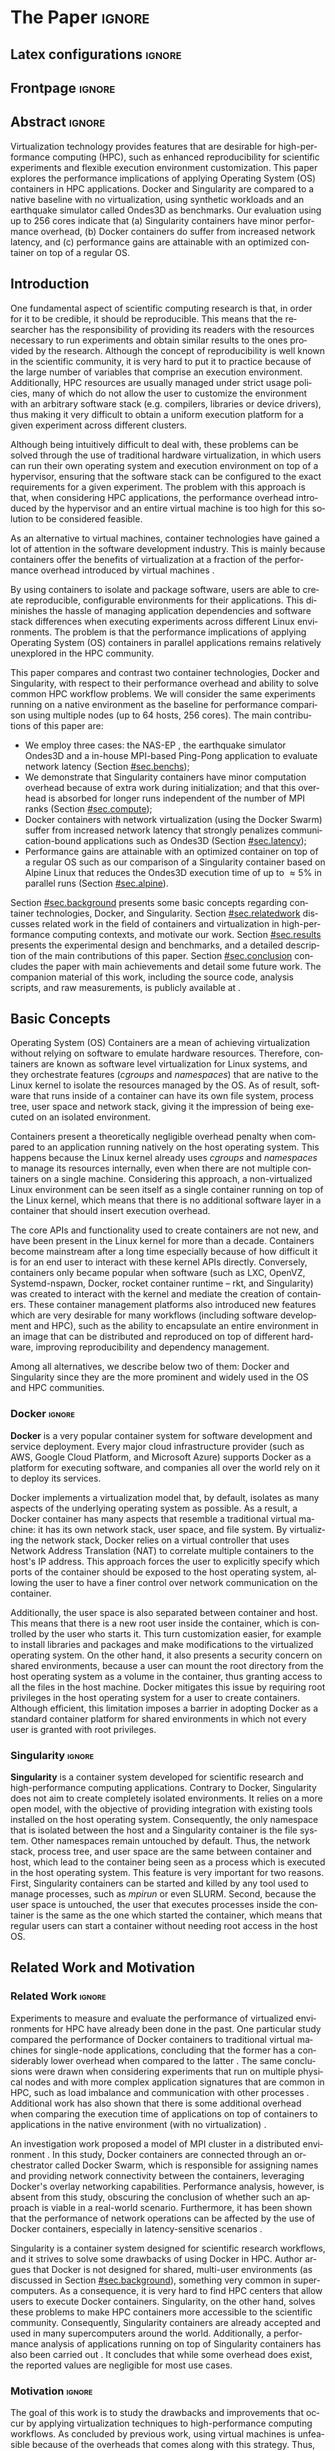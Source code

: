 # -*- coding: utf-8 -*-
# -*- mode: org -*-

#+TITLE:
#+AUTHOR: Lucas Mello Schnorr

#+STARTUP: overview indent
#+LANGUAGE: en-us
#+OPTIONS: H:3 creator:nil timestamp:nil skip:nil toc:nil num:t ^:nil ~:~
#+OPTIONS: author:nil title:nil date:nil
#+TAGS: noexport(n) deprecated(d) ignore(i)
#+EXPORT_SELECT_TAGS: export
#+EXPORT_EXCLUDE_TAGS: noexport
#+PROPERTY: header-args :eval never-export

#+LATEX_CLASS: article
#+LATEX_CLASS_OPTIONS: [12pt]
#+LATEX_HEADER: \usepackage{sbc-template}
#+LATEX_HEADER: \usepackage[utf8]{inputenc}
#+LATEX_HEADER: \usepackage[T1]{fontenc}
#+LATEX_HEADER: \usepackage{graphicx}
#+LATEX_HEADER: \usepackage{hyperref}
#+LATEX_HEADER: \usepackage[export]{adjustbox}
#+LATEX_HEADER: \usepackage[labelformat=parens]{subfig}

# You need at least Org 9 and Emacs 24 to make this work.
# If you do, just type make (thanks Luka Stanisic for this).

* WSCAD 2018 Submission Rules                                      :noexport:

WSCAD Simpósio em Sistemas Computacionais de Alto Desempenho

O Simpósio em Sistemas Computacionais de Alto Desempenho (WSCAD) é um
evento anual que apresenta as principais aplicações, desenvolvimentos
e tendências nas áreas de arquitetura de computadores, processamento
de alto desempenho e sistemas distribuídos. Na sua décima nona edição
o WSCAD será realizado na cidade de São Paulo.

Em paralelo ao WSCAD ocorre, o Concurso de Teses e Dissertações em
Arquitetura de Computadores e Computação de Alto Desempenho
(WSCAD-CTD), o Workshop de Iniciação Científica em Arquitetura de
Computadores e Computação de Alto Desempenho (WSCAD-WIC), o Workshop
sobre Educação em Arquitetura de Computadores (WEAC), o Workshop em
Computação Heterogênea (WCH) e a Maratona Internacional de Programação
Paralela, entre outros eventos a serem anunciados.

Os(as) autores(as) interessados(as) em apresentar seus trabalhos na
trilha principal do WSCAD deverão submeter seus artigos em português
ou inglês em formato PDF através da plataforma JEMS.

Os artigos serão avaliados pelos membros do comitê de programa e por
revisores externos ao comitê. Os anais serão publicados na BDBComp da
SBC e os melhores trabalhos serão convidados a submeter para uma
edição especial de um periódico internacional.

A submissão de artigos para a trilha principal do WSCAD em breve
estará aberta. Os artigos submetidos poderão ser escritos em lingua
portuguesa ou inglesa e deverão ter um limite de 12 páginas (incluindo
figuras, tabelas e referências) seguindo o formato da SBC para
submissão de artigos.  Datas importantes:

    Submissão de trabalhos: 13/07/2018
    Notificação de aceitação: 20/08/2018
    Envio da versão final: 30/08/2018

* IEEETran configuration for org export + ignore tag (Start Here)  :noexport:

#+begin_src emacs-lisp :results output :session :exports both
(add-to-list 'load-path ".")
(require 'ox-extra)
(ox-extras-activate '(ignore-headlines))
#+end_src

#+RESULTS:

* *The Paper*                                                          :ignore:
** Latex configurations                                             :ignore:

#+BEGIN_EXPORT latex
%\usepackage[brazil]{babel}   
\def\COMPANION{{\scriptsize\url{https://github.com/guilhermealles/hpc-containers/}}}
#+END_EXPORT

** Frontpage                                                        :ignore:

#+BEGIN_EXPORT latex
\title{Assessing the Computation and Communication \\ Overhead of Linux Containers for HPC Applications}

\author{
   Guilherme Rezende Alles,
   Alexandre Carissimi,
   Lucas Mello Schnorr}

\address{Instituto de Informática -- Universidade Federal do Rio Grande do Sul (UFRGS)\\
  Caixa Postal 15.064 -- 91.501-970 -- Porto Alegre -- RS -- Brazil
  \email{\{gralles,asc,schnorr\}@inf.ufrgs.br}
  }
#+END_EXPORT

#+LaTeX: \maketitle

** Abstract                                                         :ignore:

#+LATEX: \begin{abstract}
Virtualization technology provides features that are desirable for
high-performance computing (HPC), such as enhanced reproducibility for
scientific experiments and flexible execution environment
customization. This paper explores the performance implications of
applying Operating System (OS) containers in HPC applications. Docker and
Singularity are compared to a native baseline with no virtualization,
using synthetic workloads and an earthquake simulator called Ondes3D
as benchmarks. Our evaluation using up to 256 cores indicate that (a)
Singularity containers have minor performance overhead, (b) Docker
containers do suffer from increased network latency, and (c)
performance gains are attainable with an optimized container on top of
a regular OS.
#+LATEX: \end{abstract}

#+BEGIN_COMMENT LUCAS
I think it would be nice to give some context information in the
beginning of the abstract. First phrase is also disconnected with
the "assessing the computation and comm. overhead ...". Additionally,
you can include some details about the methodology and the main
results. It is okay to reveal this from the start.
#+END_COMMENT

** Introduction

#+BEGIN_COMMENT ALLES
- [ ] Okay, agreed. I will look into that (add more citations).
#+END_COMMENT

One fundamental aspect of scientific computing research is that, in
order for it to be credible, it should be reproducible. This means
that the researcher has the responsibility of providing its readers
with the resources necessary to run experiments and obtain similar
results to the ones provided by the research. Although the concept of
reproducibility is well known in the scientific community, it is very
hard to put it to practice because of the large number of variables
that comprise an execution environment. Additionally, HPC resources
are usually managed under strict usage policies, many of which do not
allow the user to customize the environment with an arbitrary software
stack (e.g. compilers, libraries or device drivers), thus making it
very difficult to obtain a uniform execution platform for a given 
experiment across different clusters.

Although being intuitively difficult to deal with, these problems can
be solved through the use of traditional hardware virtualization, in 
which users can run their own operating system and execution 
environment on top of a hypervisor, ensuring that the software stack 
can be configured to the exact requirements for a given experiment. 
The problem with this approach is that, when considering HPC 
applications, the performance overhead introduced by the hypervisor 
and an entire virtual machine is too high for this solution to be 
considered feasible.
#+latex: %
As an alternative to virtual machines, container technologies have 
gained a lot of attention in the software development industry. This 
is mainly because containers offer the benefits of virtualization 
at a fraction of the performance overhead introduced by virtual 
machines \cite{7562612}.
#+latex: %
By using containers to isolate and package software, users are able to
create reproducible, configurable environments for their
applications. This diminishes the hassle of managing application
dependencies and software stack differences when executing experiments
across different Linux environments. The problem is that the
performance implications of applying Operating System (OS) containers
in parallel applications remains relatively unexplored in the HPC
community. 

This paper compares and contrast two container technologies, Docker
and Singularity, with respect to their performance overhead and
ability to solve common HPC workflow problems.  We will consider the
same experiments running on a native environment as the baseline for
performance comparison using multiple nodes (up to 64 hosts, 256
cores). The main contributions of this paper are:

- We employ three cases: the NAS-EP \cite{bailey1991parallel}, the
  earthquake simulator Ondes3D \cite{dupros:10} and a in-house
  MPI-based Ping-Pong application to evaluate network latency (Section
  [[#sec.benchs]]);
- We demonstrate that Singularity containers have minor computation
  overhead because of extra work during initialization; and that this
  overhead is absorbed for longer runs independent of the number of
  MPI ranks (Section [[#sec.compute]]);
- Docker containers with network virtualization (using the Docker
  Swarm) suffer from increased network latency that
  strongly penalizes communication-bound applications such as Ondes3D
  (Section [[#sec.latency]]);
- Performance gains are attainable with an optimized container on top
  of a regular OS such as our comparison of a Singularity container
  based on Alpine Linux that reduces the Ondes3D execution time of up
  to \approx5% in parallel runs (Section [[#sec.alpine]]).

#+BEGIN_COMMENT Lucas
This introduction lacks to clearly define the problem. Why such
comparison is necessary? Why it is important to evaluate performance?
Is there a performance problem? Do you want to make sure others can
re-use containers without suffering from performance penalties?

At some point (perhaps rephrasing the last paragraph -- see above),
you should start a phrase with "This paper ..." to explicitly tell the
reader what this paper is about. We can also itemize the three
contributions and a similar way done in the abstract, but with further
details.

Most of the introduction introduces historical and basic concepts
about virtualization techniques, and IMHO fail to bring the reader
quickly to the problem addressed in the paper and its
contribution. More emphasis is given to such basic concepts to what
this paper is about (context, problem, solution, contributions). Some
text here could be reused in the Section [[#sec.background]].

Write this at the very end of the introduction (end of paper structure
paragraph): "The companion material of this work, including the source
code, analysis scripts, and raw measurements, is publicly available
at \COMPANION."
#+END_COMMENT

Section [[#sec.background]] presents some basic concepts regarding
container technologies, Docker, and Singularity. Section
[[#sec.relatedwork]] discusses related work in the field of containers and
virtualization in high-performance computing contexts, and motivate
our work.  Section [[#sec.results]] presents the experimental design and
benchmarks, and a detailed description of the main contributions of
this paper. Section [[#sec.conclusion]] concludes the paper with main
achievements and detail some future work. The companion material of
this work, including the source code, analysis scripts, and raw
measurements, is publicly available at \COMPANION.

** Basic Concepts
:PROPERTIES:
:CUSTOM_ID: sec.background
:END:

#+BEGIN_COMMENT LUCAS
- [ ] Cite the appropriate paper at the phrase "Containers present a
      theoretically negligible overhead penalty when compared to an
      application running natively on the host operating system"
#+END_COMMENT

Operating System (OS) Containers \cite{soltesz2007container} are a
mean of achieving virtualization without relying on software to
emulate hardware resources. Therefore, containers are known as
software level virtualization for Linux systems, and they orchestrate
features (/cgroups/ and /namespaces/) that are native to the Linux kernel
to isolate the resources managed by the OS. As of result, software
that runs inside of a container can have its own file system, process
tree, user space and network stack, giving it the impression of being
executed on an isolated environment.
#+latex: %
Containers present a theoretically negligible overhead penalty when
compared to an application running natively on the host operating
system. This happens because the Linux kernel already uses /cgroups/ and
/namespaces/ to manage its resources internally, even when there are not
multiple containers on a single machine. Considering this approach, a
non-virtualized Linux environment can be seen itself as a single
container running on top of the Linux kernel, which means that there
is no additional software layer in a container that should insert
execution overhead.
#+latex: %
The core APIs and functionality used to create containers are not new,
and have been present in the Linux kernel for more than a
decade. Containers become mainstream after a long time especially
because of how difficult it is for an end user to interact with these
kernel APIs directly. Conversely, containers only became popular when
software (such as LXC, OpenVZ, Systemd-nspawn, Docker, rocket
container runtime -- rkt, and Singularity) was created to interact
with the kernel and mediate the creation of containers. These
container management platforms also introduced new features which are
very desirable for many workflows (including software development and
HPC), such as the ability to encapsulate an entire environment in an
image that can be distributed and reproduced on top of different
hardware, improving reproducibility and dependency management.
#+latex: %
Among all alternatives, we describe below two of them:
Docker and Singularity since they are the more prominent and widely
used in the OS and HPC communities.

*** Docker                                                         :ignore:

*Docker* \cite{merkel2014docker} is a very popular container system for
software development and service deployment. Every major cloud
infrastructure provider (such as AWS, Google Cloud Platform, and
Microsoft Azure) supports Docker as a platform for executing software,
and companies all over the world rely on it to deploy its services.
#+latex: %
Docker implements a virtualization model that, by default, isolates as
many aspects of the underlying operating system as possible. As a
result, a Docker container has many aspects that resemble a
traditional virtual machine: it has its own network stack, user space,
and file system.  By virtualizing the network stack, Docker relies on
a virtual controller that uses Network Address Translation (NAT) to
correlate multiple containers to the host's IP address. This approach
forces the user to explicitly specify which ports of the container
should be exposed to the host operating system, allowing the user to
have a finer control over network communication on the container.

Additionally, the user space is also separated between container and
host. This means that there is a new root user inside the container,
which is controlled by the user who starts it. This turn customization
easier, for example to install libraries and packages and make
modifications to the virtualized operating system. On the other hand,
it also presents a security concern on shared environments, because a
user can mount the root directory from the host operating system as a
volume in the container, thus granting access to all the files in the
host machine. Docker mitigates this issue by requiring root privileges
in the host operating system for a user to create containers. Although
efficient, this limitation imposes a barrier in adopting Docker as a
standard container platform for shared environments in which not every
user is granted with root privileges.

*** Singularity                                                    :ignore:

# This implies that the container can still be a completely
# different Linux distribution from the host. 

*Singularity* \cite{10.1371/journal.pone.0177459} is a container system
developed for scientific research and high-performance computing
applications. Contrary to Docker, Singularity does not aim to create
completely isolated environments. It relies on a more open model, with
the objective of providing integration with existing tools installed
on the host operating system.  Consequently, the only namespace that
is isolated between the host and a Singularity container is the file
system. Other namespaces remain untouched by default. Thus, the
network stack, process tree, and user space are the same between
container and host, which lead to the container being seen as a
process which is executed in the host operating system. This feature
is very important for two reasons. First, Singularity containers can
be started and killed by any tool used to manage processes, such as
/mpirun/ or even SLURM. Second, because the user space is untouched, the
user that executes processes inside the container is the same as the
one which started the container, which means that regular users can
start a container without needing root access in the host OS.

** Related Work and Motivation
:PROPERTIES:
:CUSTOM_ID: sec.relatedwork
:END:

*** Related Work                                                   :ignore:

#+BEGIN_COMMENT LUCAS
Instead of jumping in directly to the citations; give some general
context information about related work. Explicitely tell the reader
that you will list other works that /evaluate performance/ in container
environments in the HPC context. A very brief historical perspective
is also welcome, sometimes.
#+END_COMMENT

Experiments to measure and evaluate the performance of virtualized
environments for HPC have already been done in the past. One
particular study compared the performance of Docker containers to
traditional virtual machines for single-node applications, concluding
that the former has a considerably lower overhead when compared to the
latter \cite{7562612}. The same conclusions were drawn when
considering experiments that run on multiple physical nodes
\cite{10.1007/978-3-319-20119-1_36} and with more complex application
signatures that are common in HPC, such as load imbalance and
communication with other processes \cite{7185212}. Additional work has
also shown that there is some additional overhead when comparing the
execution time of applications on top of containers to applications in
the native environment (with no virtualization)
\cite{10.1007/978-3-319-27308-2_65}.

An investigation work proposed a model of MPI cluster in a distributed
environment \cite{7868429}. In this study, Docker containers are
connected through an orchestrator called Docker Swarm, which is
responsible for assigning names and providing network connectivity
between the containers, leveraging Docker's overlay networking
capabilities.  Performance analysis, however, is absent from this
study, obscuring the conclusion of whether such an approach is viable
in a real-world scenario.  Furthermore, it has been shown that the
performance of network operations can be affected by the use of Docker
containers, especially in latency-sensitive scenarios \cite{7095802}.

#+BEGIN_COMMENT LUCAS
The first part of this paragraph (around
\cite{10.1371/journal.pone.0177459}) looks like basic concepts and
historical perspective to be included in Section [[#sec.background]]. Only
at the end you talk about another work that carried out a performance
analysis of Singularity; but no details are given about platform,
workload.
#+END_COMMENT

Singularity \cite{10.1371/journal.pone.0177459} is a container system
designed for scientific research workflows, and it strives to solve
some drawbacks of using Docker in HPC. Author argues that Docker is
not designed for shared, multi-user environments (as discussed in
Section [[#sec.background]]), something very common in supercomputers.  As
a consequence, it is very hard to find HPC centers that allow users to
execute Docker containers. Singularity, on the other hand, solves
these problems to make HPC containers more accessible to the
scientific community. Consequently, Singularity containers are already
accepted and used in many supercomputers around the
world. Additionally, a performance analysis of applications running on
top of Singularity containers has also been carried out
\cite{Le:2017:PAA:3093338.3106737}. It concludes that while some
overhead does exist, the reported values are negligible for most use
cases.

*** Motivation                                                     :ignore:

# Wrap up the state of the art mentioned in previous work, mention what is missing, present objectives and motivation.

#+BEGIN_COMMENT LUCAS
Perhaps a table like this could be useful. Other criteria could be added.

| Related Work                       | Container         | Nodes     | Workload | Conclusions                 |
|------------------------------------+-------------------+-----------+----------+-----------------------------|
| \cite{7562612}                     | Docker            | Single    | ?        | Docker more viable than VM  |
| \cite{7868429}                     | Docker with swarm | How many? | ?        | Perf. Analysis inconclusive |
| \cite{Le:2017:PAA:3093338.3106737} | Singularity       | ?         | ?        | ?                           |
| ?                                  |                   |           |          |                             |
| ?                                  |                   |           |          |                             |

Notice the two empty rows to tell you that more is necessary.
#+END_COMMENT

#+Latex: \noindent{\bf Motivation:}
The goal of this work is to study the drawbacks and improvements that
occur by applying virtualization techniques to high-performance
computing workflows. As concluded by previous work, using virtual
machines is unfeasible because of the overheads that comes along with
this strategy. Thus, our goal is to measure the performance impact of
applying container-based virtualization to these HPC workloads. We
present an analysis covering both synthetic benchmarks and a real
application comparing the performance implications of Docker and
Singularity, two major container systems, and using a traditional
approach (with no virtualization) as baseline. Furthermore, we intend
to demonstrate that virtualization techniques can be used in HPC
without the massive overhead of traditional virtual machines. Next
section details our results toward these goals.

# By using containers, cluster administrators can provide flexibility,
# portability and enhanced reproducibility to its users without
# sacrificing performance.

** Results and Evaluation of the Performance Overhead
:PROPERTIES:
:CUSTOM_ID: sec.results
:END:

*** Introduction                                                   :ignore:
Results are based on measurements obtained from experiments with
multiple compute nodes of the Grid5000 platform \cite{grid5000}, in a
controlled setup. In what follows, we present (a) the
software/hardware stack adopted across all experiments with
three cases (Native, Docker, Singularity) and three benchmarks
(NAS-EP, Ondes3D, Ping-Pong); (b) the computation overhead analysis
with a comparison between docker, singularity, and native; (c) a
verification of the increased communication latency leading to bad
application performance; and (d) a comprehensive analysis to verify
how performance gains can be used solely in applying an optimized
container on top of an optimized OS.

*** Software/Hardware Environment, Benchmarks, and Workload Details
:PROPERTIES:
:CUSTOM_ID: sec.benchs
:END:

The Grid5000 is a platform used for scientific experiments in parallel
computing, HPC, and computer science. It provides its users with many
clusters that can be reserved for exclusive use for a limited time. We
executed the experiments in the Grid5000's =graphene= cluster (at
Nancy - France), which contains 131 nodes, each one equipped with 16GB
of DDR3 memory and a quad-core Intel Xeon X3340 (Lynnfield, 2.53GHz),
and interconnected by a 1 Gigabit Ethernet and a 20 Gbps Infiniband
network. We used up to 64 compute nodes for our tests using
exclusively the 1 Gigabit Ethernet because of limitations in the
container configuration. In all experiments, each node received a
maximum of 4 MPI processes due to the 4-core availability of processor
cores. All compute nodes are initially deployed (using =kadeploy3=
\cite{jeanvoine2013kadeploy3}) with the default Debian9 OS image,
before laying the Docker or Singularity environment on top of it.

# Three execution environments are configured: Native, Docker, and
# Singularity.  
To ensure consistency between the container environments
against the Native case, the same Debian9 Linux distribution was used for
such environments in both Docker and Singularity containers.  We have
used a previously proposed \cite{7868429} multi-node container
infrastructure for Docker where physical nodes are connected using the
Docker Swarm utility. This tool is responsible for spawning containers
on all the nodes and connecting them via an overlay network, so that
every container (which will execute an MPI process) can be addressed
by the MPI middleware. The multi-node container infrastructure for
Singularity is similar to the one with native processes. Because
Singularity containers share the network stack with its host, there is
no need for a virtual network between the containers. Therefore,
processes in Singularity containers communicate through the physical network.

Three parallel applications are used to evaluate the performance in
the OS options (Native, Docker and Singularity): NAS-EP, Ondes3D, and
Ping-Pong, detailed as follows.
#+latex: %
The NAS Embarrassingly Parallel -- *NAS-EP* -- is part of the NAS
Parallel Benchmarks (NPB) \cite{bailey1991parallel}. NAS-EP generates
independent Gaussian random numbers using the polar method, being
considered a CPU-bound case with parallel speedup close to ideal since
communication takes place in the beginning and end of the
execution. EP is executed with the class B workload using one to four
hosts (4 to 16 cores) in preliminary tests. *Ondes3D* \cite{dupros:10}
is developed at the BRGM (French Geological Survey) as an
implementation of the finite-differences method (FDM) to simulate the
propagation of seismic waves in three-dimensional media. As previously
observed \cite{tesser2017using}, its signature contains
characteristics such as load imbalance and frequent asynchronous
small-message communications among MPI ranks. Two workloads have been
used to run Ondes3D: the default test case without a geological model
(synthetic earthquake) and a real Mw 6.3 earthquake that arose in
Liguria (north-western Italy) in 1887 \cite{aochi2011ligurian} with
300 timesteps, which has been used as workload for our tests. So, this
real-world application is also evaluated to verify if it is impacted
by OS containers. Finally, an in-house *Ping-Pong* benchmark developed
with MPI (see the companion material for the source code) was used to
assess the bandwidth and latency performance when introducing the
container's virtual environment. This evaluation is conducted between
two nodes that exchange MPI messages, with message sizes varying from
1Byte to 1MByte.

We generate two randomized full factorial designs \cite{jain1991art}
to drive experiments and collect measurements for NAS-EP and
Ondes3D. The first design targets a smaller scale test using up to
four nodes, with 1, 4, 8, and 16 processes; the second design uses 64
nodes, with 64, 128, 192, and 256 processes. The first batch uses
NAS-EP executed with the Class B workload (identified by
NAS-EP/ClassB) and Ondes3D with the default test case
(Ondes3D/Default). The second batch of experiments considers the
Ondes3D application using the Ligurian workload
(Ondes3D/Ligurian). The Ping-Pong application has been used in a
separated batch since it uses only two compute nodes of the graphene
cluster. Messages size corresponding to powers of two from 1B to
1MBytes (21 data points) has been sequentially measured.  All reported
makespan and ping-pong measurements are averages from 10 to 30
replications of each experiment parameter configuration; error bars
are calculated considering a confidence level of 99.7% assuming a
Gaussian distribution.
# Some histograms are slightly skewed 

#+BEGIN_COMMENT LUCAS
Perhaps add a table to give a summary of all this
#+END_COMMENT

*** Computation Overhead Analysis
:PROPERTIES:
:CUSTOM_ID: sec.compute
:END:

We present the results of the computation overhead for the small case
scenarios (up to 16 cores) of NAS-EP/ClassB and Ondes3D/Default, then
the larger scenario with the Ondes3D/Ligurian case, using 64 nodes and
256 cores.

**** Small case (4 nodes, 16 cores) with NAS-EP/ClassB and Ondes3D/Default
:PROPERTIES:
:UNNUMBERED: true
:END:

Figure \ref{fig1:left} shows the makespans of the NAS-EP/ClassB (the
top facets in the first row) and the Ondes3D/Default (bottom), with
respect to the number of MPI ranks for the Native (left facets) and
the Containers (right) -- Singularity and Docker. Figure
\ref{fig1:right} depicts the execution time overhead with respect to
the number of MPI ranks, calculated for each container environment
against the native runs, also for both applications.

For the *NAS-EP/ClassB* case, Figure \ref{fig1} (top facets) shows that
the virtualized approaches perform very close to each other and to the
native baseline. For 16 MPI ranks, the Docker overhead is of 8% while
the Singularity imposes a slightly higher overhead of 9%.  Although
limited, both indicate an alarming increasing trend. This difference
in execution time can be related to the time needed to spin up the
containers and should increase as the number of containers (and MPI
ranks) increases. However, since these runs were short -- less than 7s
for 16 processes in NAS-EP/ClassB (see Figure \ref{fig1:left}) -- such
overhead may be absorbed with longer CPU-bound runs that make a
limited use of the communications.
#+latex: %
For the *Ondes3D/Default* case (bottom facets of Figures
\ref{fig1:left} and \ref{fig1:right}), we observe that the performance
on the three environments is similar for 1 and 4 MPI ranks. However,
the Docker performance degrades when going up to 8 and 16 ranks with
execution time overhead of \approx33% for 8 MPI ranks and \approx53% for 16.  This
behavior surfaces exactly when more physical nodes are added to the
experiment, which indicates that the network communication might be
impacting the performance of Docker containers. This hypothesis is
further supported by the virtual network (Docker Swarm) that is
required to provide connectivity between Docker containers. Such a
virtual network does not exist in the other two environments. Although
the Singularity container poses some overhead (\approx6% for 16 ranks), we
believe it has the same reason for the NAS-EP/ClassB case, so
unrelated to the network.

#+BEGIN_EXPORT latex
\begin{figure}[!htb]
\centering
\subfloat[Execution Time
\label{fig1:left}]{\begin{minipage}{.47\linewidth}
\includegraphics[width=.90\linewidth,valign=t]{./img/computation.pdf} \hfill
\end{minipage}}\hfill%
%
\subfloat[Overhead against Native
\label{fig1:right}]{\begin{minipage}{.47\linewidth}
\includegraphics[width=.90\linewidth,valign=t]{./img/computation-overhead-small.pdf} \\
\end{minipage}}\hfill%
\caption{(a) Execution time as a function of the number of MPI ranks
         for the three environments (Native, Docker, and Singularity)
         and the applications (NAS-EP/ClassB, and Ondes3D/Default),
         and (b), the execution overhead of the container environments
         against the native environment with respect to the number of
         MPI ranks.
}
\label{fig1}
\end{figure}
#+END_EXPORT

**** Large case (64 nodes, 256 cores) with Ondes3D/Ligurian
:PROPERTIES:
:UNNUMBERED: true
:END:

#+BEGIN_COMMENT LUCAS
- Guilherme, could you please add a plausible reason in the TODO note below.
#+END_COMMENT

Figure \ref{fig2} shows a large-scale simulation of the Ligurian
earthquake on Ondes3D. This experiment was conducted to put
Singularity in a highly-distributed computing scenario, and its main
objective is to assess the aggregated overhead of spawning a large
number of containers across multiple nodes. Unfortunately, the
container infrastructure for Docker using its overlay network and
Docker Swarm as an orchestrator failed to spawn containers in such a
high number of nodes, and thus Docker was excluded from this test
case. As the plot indicates (see Figure \ref{fig2:left}), there is no
observable difference in execution time between the two approaches
(Singularity and Native), which indicates that the additional cost of
executing applications in a Singularity environment is negligible even
when spawning a high number of containers. The Figure \ref{fig2:right}
shows the computed overhead as a function of the number of MPI ranks,
revealing a minor overhead of less than \approx1% in all cases. We
believe the overhead is minor because of the longer run (more than
100s), so any initialization time imposed by the container is more
easily absorbed by the run. Surprisingly, the overhead is smaller with
256 ranks, breaking the upward trend from 64 to 192. This is probably
due to the diminishing returns on speedup as the number of cores
increase, which can mask the container initialization time with other
overheads that are the constant in both environments, such as network
communication.

#+BEGIN_EXPORT latex
\begin{figure}[!htb]
\centering
\subfloat[Execution Time
\label{fig2:left}]{\begin{minipage}{.47\linewidth}
\includegraphics[width=.90\linewidth,valign=t]{./img/computation-ligurian.pdf} \hfill
\end{minipage}}\hfill%
%
\subfloat[Overhead against Native
\label{fig2:right}]{\begin{minipage}{.47\linewidth}
\includegraphics[width=.90\linewidth,valign=t]{./img/computation-overhead-large.pdf} \\
\end{minipage}}\hfill%
\caption{(a) Execution time as a function of the number of MPI ranks
         for the three environments (Native and Singularity) with the Ondes3D/Ligurian application,
         and (b), the Singularity overhead with respect to the number of
         MPI ranks.
}
\label{fig2}
\end{figure}
#+END_EXPORT

*** Verification of Increased Communication Latency
:PROPERTIES:
:CUSTOM_ID: sec.latency
:END:

The results obtained with Ondes3D/Default using the Docker environment
(see previous Subsection) led us to design an experiment to
demonstrate that the bad performance is caused by network issues.
Figure \ref{fig3} presents the Ping Pong benchmark which was used to
measure the communication latency from the application point of view.
Figure \ref{fig3:left} depicts the average latency (on the logarithmic
scale Y axis) between two nodes for the three environments
(differentiated by color) as a function of the message size (on X,
also log scale). From these results, we can see that the Docker
network latency is much higher when compared to both the native and
singularity environments, therefore with poorer performance. This
evidence confirms that, as observed in the Ondes3D/Default experiment,
the virtual network (Docker Swarm) used by Docker introduces
significant overhead to communication. Singularity containers, on the
other hand, use the same network stack as the host operating system,
resulting in non-observable performance differences since most of the
average latency is within the confidence interval of native
measurements. The Figure \ref{fig3:right} shows the latency overhead
of each container environment against the native physical
interconnection. We can see that the overhead imposed by Singularity
in the communication latency remains stable no matter the message
size, which is something desirable.  In some cases the Singularity
overhead is negative, meaning that average latency measured within
Singularity is smaller than the average with the native OS. This is
just an artifact since we show (see Figure \ref{fig3:left}), that
confidence intervals of Singularity and Native overlap, indicating no
statistical difference. The case for Docker is much worse because (a)
the overhead is \approx75% against native, and (b) it dramatically increases
after the message size 32KBytes. This indicates the low scalability of
the approach, especially for those applications with larger message
sizes, but also impacting applications that mostly used smaller
messages. For instance, in the case of Ondes3D previously studied,
ranks exchange multiple small messages according to the domain
decomposition. Even if most messages are exchanged asynchronously, the
latency impact on the application is easily observed (see Figure
\ref{fig1:right}).

#+BEGIN_EXPORT latex
\begin{figure}[!htb]
\centering
\subfloat[Average Latency (ms)
\label{fig3:left}]{\begin{minipage}{.49\linewidth}
\includegraphics[width=.97\linewidth,valign=t]{./img/pingpong-latency.pdf} \hfill
\end{minipage}}\hfill%
%
\subfloat[Latency Overhead
\label{fig3:right}]{\begin{minipage}{.49\linewidth}
\includegraphics[width=.97\linewidth,valign=t]{./img/pingpong-overhead.pdf} \\
\end{minipage}}\hfill%
\caption{(a) Average network latency (on Y log scale) measured with the Ping Pong benchmark
         for the three environments (color) as a function of message size (on X log scale),
         and (b), the same but showing the derived latency overhead against native (on Y).
}
\label{fig3}
\end{figure}
#+END_EXPORT

*** Performance Gains with an Optimized Container based on Alpine Linux
:PROPERTIES:
:CUSTOM_ID: sec.alpine
:END:

To illustrate the advantages in flexibility for environment
configuration, we also conducted an experiment running an Alpine Linux
image on the container environments (Singularity and Docker). The
Alpine Linux is a lightweight Linux distribution that strives for
efficiency and isolation. It is based on Busybox
\cite{Wells:2000:BSA:364412.364422} and provides an alternate set of
standard libraries that can yield better performance for some
applications. Installing a completely different Linux distribution on
multiple hosts of a cluster for a single experiment is generally a
very hard task, sometimes even considered unfeasible (especially in a
shared cluster environment). However, this task can be easily done
when using containers. Figure \ref{fig4} shows how Docker and
Singularity (running the Alpine Linux distribution) compare to the
native operating system (running Debian) both in terms of average
execution time (Figure \ref{fig4:left}) and performance difference
against the native host (Figure \ref{fig4:right}) as a function of the
number of MPI ranks. These results show that, by modifying the
execution environment, it is possible for the virtualized execution to
outperform the native one. In the Ondes3D/Ligurian case,
Singularity/Alpine is \approx5% faster than native, while in the
NAS-EP/ClassB, both Docker and Singularity running Alpine are from \approx5%
(with 16 cores) to \approx10% (sequential) faster than the native host when
equipped with Debian9. Such results are not so surprising but are
still unconventional. This experiment shows that using a fine-tuned,
HPC-tailored container in experiments can bring performance advantages
as well as a reproducible environment.

#+BEGIN_EXPORT latex
\begin{figure}[!htb]
\centering
\subfloat[Execution Time
\label{fig4:left}]{\begin{minipage}{.47\linewidth}
\includegraphics[width=.90\linewidth,valign=t]{./img/alpine.pdf} \hfill
\end{minipage}}\hfill%
%
\subfloat[Performance against Native
\label{fig4:right}]{\begin{minipage}{.47\linewidth}
\includegraphics[width=.90\linewidth,valign=t]{./img/alpine-negative-overhead.pdf} \\
\end{minipage}}\hfill%
\caption{(a) Execution time for the NAS-EP/ClassB benchmark and Ondes3D/Ligurian
             with containers running Alpine Linux while the host is running
             Debian9, and (b), performance difference of Alpine Linux
             containers (Singularity and Docker) against the Debian9 Native
             environment. Negative percentages in (b) indicate the performance 
             gains of the containers.
}
\label{fig4}
\end{figure}
#+END_EXPORT

*** (Support Section) PLOTS and STATS                            :noexport:
**** Some stats
***** Check Number of repetitions

#+begin_src R :results output :session :exports both
results <- read_csv('./results/ondes3d/results.csv', col_types=cols(
                                                         name = col_integer(),
                                                         environment = col_character(),
                                                         parallelism = col_integer(),
                                                         time = col_integer()
                                                     ));

results <- results %>%
  mutate(time = time/1000) %>%
  group_by(environment, parallelism) %>%
  summarize(
    samples = n(),
    average = mean(time),
    stdDeviation = sd(time),
    stdError = 3*stdDeviation/sqrt(samples)
  );
results %>% pull(samples) %>% unique

  results <- read_csv('./results/nas/results.csv', col_types=cols(
                                                         name = col_integer(),
                                                         environment = col_character(),
                                                         parallelism = col_integer(),
                                                         time = col_integer()
                                                     ));
  results <- results %>%
    mutate(time = time/1000) %>%
    group_by(environment, parallelism) %>%
    summarize(
      samples = n(),
      average = mean(time),
      stdDeviation = sd(time),
      stdError = 3*stdDeviation/sqrt(samples)
    )
results %>% pull(samples) %>% unique

results <- read_csv('./results/ping-pong/results.csv', col_types=cols(
                                                         size = col_integer(),
                                                         time = col_double(),
                                                         environment = col_character()
                                                     ));
results <- results %>% 
  group_by(environment, size) %>%
  summarize(
    samples = n(),
    average = mean(time),
    stdDeviation = sd(time),
    stdError = 3*stdDeviation/sqrt(samples))
results %>% pull(samples) %>% unique

#+end_src

#+RESULTS:
: [1] 10
: [1] 30
: [1] 20 19

***** Check some stats about ping-pong

#+begin_src R :results output :session :exports both
results <- read_csv('./results/ping-pong/results.csv', col_types=cols(
                                                         size = col_integer(),
                                                         time = col_double(),
                                                         environment = col_character()
                                                     ));
results <- results %>% 
  group_by(environment, size) %>%
  summarize(
    samples = n(),
    average = mean(time),
    stdDeviation = sd(time),
    stdError = 3*stdDeviation/sqrt(samples))
summary(results)
unique(results$size)
length(unique(results$size))
#+end_src

#+RESULTS:
#+begin_example
 environment             size            samples         average       
 Length:63          Min.   :      1   Min.   :19.00   Min.   : 0.2890  
 Class :character   1st Qu.:     32   1st Qu.:20.00   1st Qu.: 0.3158  
 Mode  :character   Median :   1024   Median :20.00   Median : 0.5160  
                    Mean   :  99864   Mean   :19.97   Mean   : 1.9008  
                    3rd Qu.:  32768   3rd Qu.:20.00   3rd Qu.: 1.0688  
                    Max.   :1048576   Max.   :20.00   Max.   :26.4120  
  stdDeviation        stdError      
 Min.   :0.03387   Min.   :0.02272  
 1st Qu.:0.04832   1st Qu.:0.03241  
 Median :0.06023   Median :0.04040  
 Mean   :0.12308   Mean   :0.08271  
 3rd Qu.:0.14899   3rd Qu.:0.09995  
 Max.   :1.00651   Max.   :0.67518
 [1]       1       2       4       8      16      32      64     128     256
[10]     512    1024    2048    4096    8192   16384   32768   65536  131072
[19]  262144  524288 1048576
[1] 21
#+end_example
**** Plots (Guilherme)
***** EP experiment plot

#+begin_src R :results output graphics :file img/ep-b.png :width 600 :height 400 :session
  library(tidyverse)
  
  results <- read_csv('./results/nas/results.csv')
  results <- results %>%
    mutate(time = time/1000) %>%
    group_by(environment, parallelism) %>%
    summarize(
      samples = n(),
      average = mean(time),
      stdDeviation = sd(time),
      stdError = 3*stdDeviation/sqrt(samples)
    )
  results

  custom_theme <- function() {
    ret <- list();
    ret[[length(ret)+1]] <- theme (
      plot.margin = unit(c(0,0,0,0), "cm"),
      legend.spacing = unit(1, "mm"),
      legend.position = "top",
      legend.justification = "left",
      legend.box.spacing = unit(0, "pt"),
      legend.box.margin = margin(0,0,0,0),
      legend.title = element_blank());
    return(ret);
  }

  ggplot(results, aes(x = parallelism, y = average)) +
    scale_x_continuous(breaks = c(1, 4, 8, 16), trans = 'sqrt') +
    ylim(0, NA) +
    geom_point(aes(col = environment), size = 2) +
    geom_line(aes(col = environment), size = 1, alpha = 0.3) + 
    geom_errorbar(aes(ymin = average - stdError, ymax = average + stdError, col = environment), width = 0.2) +
    scale_color_grey() + 
    xlab('Amount of computing units (count)') + 
    ylab('Execution time (s)') +
    theme_bw(base_size = 12) +
    theme(legend.position = 'top', legend.spacing = unit(x = c(0, 0, 0, 0), units = 'mm')) +
    custom_theme()
#+end_src

#+RESULTS:
[[file:img/ep-b.png]]

***** Ondes3D ESSAI experiment plot
#+begin_src R
library(tidyverse);

results <- read_csv('./results/ondes3d/results.csv');

results <- results %>%
  mutate(time = time/1000) %>%
  group_by(environment, parallelism) %>%
  summarize(
    samples = n(),
    average = mean(time),
    stdDeviation = sd(time),
    stdError = 3*stdDeviation/sqrt(samples)
  );

custom_theme <- function() {
  ret <- list();
  ret[[length(ret)+1]] <- theme (
    plot.margin = unit(c(0,0,0,0), "cm"),
    legend.spacing = unit(1, "mm"),
    legend.position = "top",
    legend.justification = "left",
    legend.box.spacing = unit(0, "pt"),
    legend.box.margin = margin(0,0,0,0),
    legend.title = element_blank());
  return(ret);
}

ggplot(results, aes(x = parallelism, y = average)) + 
  geom_line(aes(col=environment), size = 0.5, alpha=0.2) + 
  geom_point(aes(col=environment), size=2) + 
  geom_errorbar(aes(ymin=average-stdError, ymax=average+stdError, col=environment), width=0.15) +
  scale_color_grey() +
  ylim(0, NA) +
  scale_x_continuous(breaks=c(1, 4, 8, 16), trans='sqrt') + 
  xlab("Amount of computing units (count)") +
  ylab("Execution time (s)") +
  theme_bw(base_size=12) +
  theme(legend.position = "top", legend.spacing = unit(x=c(0,0,0,0),units="mm")) +
  custom_theme();
#+end_src

***** Ping Pong plot
#+begin_src R
library(tidyverse)

results <- read_csv('./results/ping-pong/results.csv')
results <- results %>% 
  group_by(environment, size) %>%
  summarize(
    samples = n(),
    average = mean(time),
    stdDeviation = sd(time),
    stdError = 3*stdDeviation/sqrt(samples))

default_theme <- function() {
  ret <- list();
  ret[[length(ret)+1]] <- theme (
    plot.margin = unit(c(0,0,0,0), "cm"),
    legend.spacing = unit(1, "mm"),
    legend.position = "top",
    legend.justification = "left",
    legend.box.spacing = unit(0, "pt"),
    legend.box.margin = margin(0,0,0,0),
    legend.title = element_blank());
  return(ret);
}

ggplot(results,aes(x=size, y=average)) +
  geom_line(aes(col = environment), alpha = 0.2) +
  geom_point(aes(col = environment), size = 3) +
  geom_errorbar(aes(ymin=average-stdError, ymax=average+stdError, color=environment, group=environment), width = 0.3) +
  theme_bw(base_size=12) +
  scale_y_continuous(trans='log2') + 
  #ylim(0,NA) +
  scale_x_continuous(trans="log2") + 
  ylab('Average latency (ms)') +
  xlab('Message size (bytes)') +
  scale_color_grey() +
  default_theme()
#+end_src

***** Ondes3D Ligurian plot
#+begin_src R
library(tidyverse);

results <- read_csv('./results/ondes3d-ligurian/results.csv');
results <- results %>%
  mutate(time = time/1000) %>%
  group_by(environment, parallelism) %>%
  summarize(
    samples = n(),
    average = mean(time),
    stdDeviation = sd(time),
    stdError = 3*stdDeviation/sqrt(samples)
  );

default_theme <- function() {
  ret <- list();
  ret[[length(ret)+1]] <- theme (
    plot.margin = unit(c(0,0,0,0), "cm"),
    legend.spacing = unit(1, "mm"),
    legend.position = "top",
    legend.justification = "left",
    legend.box.spacing = unit(0, "pt"),
    legend.box.margin = margin(0,0,0,0),
    legend.title = element_blank());
  return(ret);
}

ggplot(results, aes(x = parallelism, y = average)) + 
  geom_line(aes(col=environment), size = 0.5, alpha=0.2) + 
  geom_point(aes(col=environment), size=2) + 
  geom_errorbar(aes(ymin=average-stdError, ymax=average+stdError, col=environment), width=20) +
  scale_color_grey() +
  scale_x_continuous(breaks=seq(64,256,64)) +
  ylim(0, NA) +
  xlab("Amount of computing units (count)") +
  ylab("Execution time (s)") +
  theme_bw(base_size=12) +
  theme(legend.position = "top", legend.spacing = unit(x=c(0,0,0,0),units="mm")) +
  default_theme();
#+end_src

#+RESULTS:

**** Plots (Lucas)
***** Small case: Computation Analysis (pure makespan and compute overhead)
****** Read and merge data

#+begin_src R :results output :session :exports both
suppressMessages(library(tidyverse))
files <- list("./results/nas/results.csv",
              "./results/ondes3d/results.csv",
              "./results/ondes3d-ligurian/results.csv")
df.makespan <- do.call("bind_rows", lapply(files, function(file) {
    read_csv(file, col_types=cols(
                       name = col_integer(),
                       environment = col_character(),
                       parallelism = col_integer(),
                       time = col_integer()
                   )) %>%
        mutate(time = time/1000) %>%
        group_by(environment, parallelism) %>%
        summarize(
            samples = n(),
            average = mean(time),
            stdDeviation = sd(time),
            stdError = 3*stdDeviation/sqrt(samples)
        ) %>%
        mutate(Origin = file) %>%
        separate(Origin, into=c("X0", "X1", "TYPE", "X2"), sep="/", remove=FALSE) %>% select(-X0, -X1, -X2) %>%
        mutate(Application = ifelse(grepl("ondes3d", TYPE), "Ondes3D", "NAS-EP")) %>%
        mutate(Input = case_when(TYPE == "nas" ~ "Class B",
                                 grepl("ligurian", TYPE) ~ "Ligurian",
                                 TRUE ~ "Default")) %>% select(-TYPE, -Origin) %>%
        mutate(Native = environment == "native") %>%
        ungroup()
})) %>%
    mutate(environment = factor(environment,
                                levels=c("native", "singularity", "docker"),
                                labels=c("Native", "Singularity", "Docker")))
#+end_src

#+RESULTS:
****** (left) Plot computation of NAS-EP/ClassB and Ondes3D/Default

#+begin_src R :results output graphics :file img/computation.pdf :width 3 :height 4 :session
df.makespan %>%
    mutate(Native = factor(Native, levels=c(TRUE, FALSE), labels=c("Native", "Container"))) %>%
    mutate(Application = paste(Application, Input, sep="/")) %>%
    filter(Input %in% c("Class B", "Default")) -> df.sel;
# Breask in X
breaks <- df.sel %>% pull(parallelism) %>% unique;
#Create a custom color scale
library(RColorBrewer)
colors <- brewer.pal(9,"Greys")
myColors <- c(colors[7], colors[5], colors[9])
names(myColors) <- levels(df.sel$environment)
colScale <- scale_colour_manual(name = "environment",values = myColors)

df.sel %>%
    ggplot(aes(x = parallelism, y = average, col=environment)) +
#    scale_x_continuous(breaks = breaks, trans="sqrt") +
    ylim(0, NA) +
    geom_point(size=1) +
    geom_line(alpha = 0.2) + 
    geom_errorbar(aes(ymin = average - stdError, ymax = average + stdError, col = environment), 
                  width = .15) +
    colScale +
    xlab('Number of MPI ranks (count)') + 
    ylab('Execution time (s)') +
    theme(legend.position = 'top', legend.spacing = unit(x = c(0, 0, 0, 0), units = 'mm')) +
    theme_bw(base_size = 13) +
    theme (plot.margin = unit(c(0,0,0,0), "cm"),
           legend.spacing = unit(1, "mm"),
           legend.position = "top",
           legend.justification = "left",
           legend.box.spacing = unit(0, "pt"),
           legend.box.margin = margin(0,0,0,0),
           legend.title = element_blank()) +
    facet_grid (Application~Native, scales="free_y")
#+end_src

#+RESULTS:
[[file:img/computation.pdf]]
****** (right) Computation Overhead

#+begin_src R :results output :session :exports both
df.makespan %>%
    mutate(Case = paste(Application, Input, sep="/")) %>%
    select(environment, parallelism, average, Case) %>%
    spread(environment, average) %>%
    mutate(
        Docker.Overhead = round((Docker - Native)/Native * 100, 2),
        Singularity.Overhead = round((Singularity - Native)/Native * 100, 2)) %>%
    arrange(Case, parallelism) %>%
    select(parallelism, Case, Docker.Overhead, Singularity.Overhead) %>%
    gather(environment, Overhead, -parallelism, -Case) -> df.makespan.overhead;
df.makespan.overhead %>%
    as.data.frame
#+end_src

#+RESULTS:
#+begin_example
   parallelism             Case          environment Overhead
1            1   NAS-EP/Class B      Docker.Overhead     0.05
2            4   NAS-EP/Class B      Docker.Overhead     0.31
3            8   NAS-EP/Class B      Docker.Overhead     1.05
4           16   NAS-EP/Class B      Docker.Overhead     7.93
5            1  Ondes3D/Default      Docker.Overhead     0.69
6            4  Ondes3D/Default      Docker.Overhead     1.32
7            8  Ondes3D/Default      Docker.Overhead    33.55
8           16  Ondes3D/Default      Docker.Overhead    53.42
9           64 Ondes3D/Ligurian      Docker.Overhead       NA
10         128 Ondes3D/Ligurian      Docker.Overhead       NA
11         192 Ondes3D/Ligurian      Docker.Overhead       NA
12         256 Ondes3D/Ligurian      Docker.Overhead       NA
13           1   NAS-EP/Class B Singularity.Overhead     0.20
14           4   NAS-EP/Class B Singularity.Overhead     0.59
15           8   NAS-EP/Class B Singularity.Overhead     2.17
16          16   NAS-EP/Class B Singularity.Overhead     9.35
17           1  Ondes3D/Default Singularity.Overhead     0.55
18           4  Ondes3D/Default Singularity.Overhead     1.85
19           8  Ondes3D/Default Singularity.Overhead     3.75
20          16  Ondes3D/Default Singularity.Overhead     6.52
21          64 Ondes3D/Ligurian Singularity.Overhead     0.07
22         128 Ondes3D/Ligurian Singularity.Overhead     0.37
23         192 Ondes3D/Ligurian Singularity.Overhead     0.62
24         256 Ondes3D/Ligurian Singularity.Overhead     0.41
#+end_example

Let's plot this:

#+begin_src R :results output graphics :file img/computation-overhead-small.pdf :exports both :width 3 :height 3.8 :session
df.makespan.overhead %>%
    filter(parallelism <= 16) %>%
    mutate(environment = factor(gsub(".Overhead", "", environment),
                                levels=c("Singularity", "Docker"))) -> df.sel;
# Breaks in X
breaks <- df.sel %>% pull(parallelism) %>% unique;

df.sel %>%
    ggplot(aes(x=parallelism,
               y=Overhead,
               color=environment)) +
    scale_x_continuous(breaks = breaks, trans="sqrt") +
    colScale +
    geom_point(size=1) +
    geom_line(alpha = 0.3) +
    xlab('Number of MPI ranks (count)') + 
    ylab('Overhead of Execution \nTime against Native (%)') +
    facet_grid(Case~.) +
    ylim(0,60) +
    theme_bw(base_size = 13) +
    theme (plot.margin = unit(c(0,0,0,0), "cm"),
           legend.spacing = unit(x = c(0, 0, 0, 0), units = 'mm'),
           legend.position = "top",
           legend.justification = "left",
           legend.box.spacing = unit(0, "pt"),
           legend.box.margin = margin(0,0,0,0),
           legend.title = element_blank())
#           axis.text.x = element_text(angle=30, hjust=1))
#+end_src

#+RESULTS:
[[file:img/computation-overhead-small.pdf]]
***** Larger case (Ligurian)
****** (left) Plot computation of the Ondes3D/Ligurian

#+begin_src R :results output graphics :file img/computation-ligurian.pdf :width 3 :height 3 :session
df.makespan %>%
    mutate(Native = factor(Native, levels=c(TRUE, FALSE), labels=c("Native", "Container"))) %>%
    mutate(Application = paste(Application, Input, sep="/")) %>%
    filter(Input == "Ligurian") -> df.sel;
# Breask in X
breaks <- df.sel %>% pull(parallelism) %>% unique;
#Create a custom color scale
library(RColorBrewer)
colors <- brewer.pal(9,"Greys")
myColors <- c(colors[7], colors[5], colors[9])
names(myColors) <- levels(df.sel$environment)
colScale <- scale_colour_manual(name = "environment",values = myColors)

df.sel %>%
    ggplot(aes(x = parallelism, y = average, col=environment)) +
    scale_x_continuous(breaks = breaks) +
    ylim(0, NA) +
    geom_point(size=1) +
    geom_line(alpha = 0.2) + 
    geom_errorbar(aes(ymin = average - stdError, ymax = average + stdError, col = environment), 
                  width = 1) +
    colScale +
    xlab('Number of MPI ranks (count)') + 
    ylab('Execution time (s)') +
    theme_bw(base_size = 13) +
    theme (plot.margin = unit(c(0,0,0,0), "cm"),
           legend.spacing = unit(x = c(0, 0, 0, 0), units = 'mm'),
           legend.position = "top",
           legend.justification = "left",
           legend.box.spacing = unit(0, "pt"),
           legend.box.margin = margin(0,0,0,0),
           legend.title = element_blank(),
           axis.text.x = element_text(angle=30, hjust=1)) +
    facet_grid (Application~Native, scales="free_y")
#+end_src

#+RESULTS:
[[file:img/computation-ligurian.pdf]]

****** (right) Computation Overhead of Ondes3D/Ligurian

#+begin_src R :results output :session :exports both
df.makespan.overhead %>%
    filter(Case == "Ondes3D/Ligurian") %>%
    na.omit() %>%
    as.data.frame
#+end_src

#+RESULTS:
:   parallelism             Case          environment Overhead
: 1          64 Ondes3D/Ligurian Singularity.Overhead     0.07
: 2         128 Ondes3D/Ligurian Singularity.Overhead     0.37
: 3         192 Ondes3D/Ligurian Singularity.Overhead     0.62
: 4         256 Ondes3D/Ligurian Singularity.Overhead     0.41

#+begin_src R :results output graphics :file img/computation-overhead-large.pdf :exports both :width 3 :height 2.5 :session
df.makespan.overhead %>%
    filter(Case == "Ondes3D/Ligurian") %>%
    mutate(environment = factor(gsub(".Overhead", "", environment),
                                levels=c("Singularity", "Docker"))) %>%
    filter(environment == "Singularity") -> df.sel;
# Breaks in X
breaks <- df.sel %>% pull(parallelism) %>% unique;

df.sel %>%
    ggplot(aes(x=parallelism,
               y=Overhead,
               color=environment)) +
    scale_x_continuous(breaks = breaks, trans="sqrt") +
    colScale +
    geom_point(size=1) +
    geom_line(alpha = 0.3) +
    xlab('Number of MPI ranks (count)') + 
    ylab('Overhead of Execution \nTime against Native (%)') +
    facet_grid(Case~.) +
    ylim(0,10) +
    theme_bw(base_size = 13) +
    theme (plot.margin = unit(c(0,0,0,0), "cm"),
           legend.spacing = unit(x = c(0, 0, 0, 0), units = 'mm'),
           legend.position = "top",
           legend.justification = "left",
           legend.box.spacing = unit(0, "pt"),
           legend.box.margin = margin(0,0,0,0),
           legend.title = element_blank())
#           axis.text.x = element_text(angle=30, hjust=1))
#+end_src

#+RESULTS:
[[file:img/computation-overhead-large.pdf]]

***** Average Latency
****** Read data

#+begin_src R :results output :session :exports both
df.pingpong <- read_csv('./results/ping-pong/results.csv', col_types=cols(
                                                           size = col_integer(),
                                                           time = col_double(),
                                                           environment = col_character()
                                                       )) %>% 
    group_by(environment, size) %>%
    summarize(
        samples = n(),
        average = mean(time),
        stdDeviation = sd(time),
        stdError = 3*stdDeviation/sqrt(samples)) %>%
    ungroup() %>%
    mutate(environment = factor(environment,
                                levels=c("native", "singularity", "docker"),
                                labels=c("Native", "Singularity", "Docker")))
df.pingpong %>%
    select(environment, size, average) %>%
    as.data.frame
#+end_src

#+RESULTS:
#+begin_example
   environment    size    average
1       Docker       1  0.5168438
2       Docker       2  0.5089402
3       Docker       4  0.5159974
4       Docker       8  0.5118132
5       Docker      16  0.5178094
6       Docker      32  0.5084038
7       Docker      64  0.5191684
8       Docker     128  0.5172968
9       Docker     256  0.5267978
10      Docker     512  0.5319715
11      Docker    1024  0.5743146
12      Docker    2048  0.6141424
13      Docker    4096  0.6750107
14      Docker    8192  0.8137345
15      Docker   16384  0.9671330
16      Docker   32768  1.7537951
17      Docker   65536  2.6515841
18      Docker  131072  4.6041965
19      Docker  262144  7.3685646
20      Docker  524288 13.0757213
21      Docker 1048576 26.4120102
22      Native       1  0.3103137
23      Native       2  0.2898932
24      Native       4  0.3095508
25      Native       8  0.2902389
26      Native      16  0.2912045
27      Native      32  0.2890110
28      Native      64  0.3037810
29      Native     128  0.3127694
30      Native     256  0.3213167
31      Native     512  0.3209829
32      Native    1024  0.3316998
33      Native    2048  0.3685594
34      Native    4096  0.4316330
35      Native    8192  0.4929900
36      Native   16384  0.7027268
37      Native   32768  0.9077072
38      Native   65536  1.1704922
39      Native  131072  1.9686097
40      Native  262144  3.0316234
41      Native  524288  5.2256107
42      Native 1048576  9.7598553
43 Singularity       1  0.3152132
44 Singularity       2  0.3036857
45 Singularity       4  0.3017783
46 Singularity       8  0.2963781
47 Singularity      16  0.3164530
48 Singularity      32  0.2981544
49 Singularity      64  0.2908349
50 Singularity     128  0.3129125
51 Singularity     256  0.3201008
52 Singularity     512  0.3146410
53 Singularity    1024  0.3304958
54 Singularity    2048  0.3730178
55 Singularity    4096  0.4510045
56 Singularity    8192  0.4757047
57 Singularity   16384  0.7049441
58 Singularity   32768  0.9247661
59 Singularity   65536  1.4336109
60 Singularity  131072  1.9320187
61 Singularity  262144  2.9506326
62 Singularity  524288  5.2367806
63 Singularity 1048576  9.7504616
#+end_example

****** Plot raw data (after averages)

#+begin_src R :results output graphics :file img/pingpong-latency.pdf :exports both :width 4 :height 4 :session
#Create a custom color scale
library(RColorBrewer)
colors <- brewer.pal(9,"Greys")
myColors <- c(colors[7], colors[5], colors[9])
names(myColors) <- levels(df.pingpong$environment)
colScale <- scale_colour_manual(name = "environment",values = myColors)

df.pingpong %>%
    ggplot(aes(x=size, y=average)) +
    geom_line(aes(col = environment), alpha = 0.2) +
    geom_point(aes(col = environment), size = 1) +
    geom_errorbar(aes(ymin=average-stdError, ymax=average+stdError, col=environment, group=environment), width = 0.2) +
    theme_bw(base_size=12) +
    colScale +
    scale_y_log10(breaks=c(0.1, 1, 2, 4, 8, 16, 32)) +
    scale_x_log10(breaks=2^seq(0,20)) +
    ylab('Average latency (ms)') +
    xlab('Message size (bytes)') +
    theme_bw(base_size = 13) +
    theme (plot.margin = unit(c(0,0,0,0), "cm"),
           legend.spacing = unit(x = c(0, 0, 0, 0), units = 'mm'),
           legend.position = "top",
           legend.justification = "left",
           legend.box.spacing = unit(0, "pt"),
           legend.box.margin = margin(0,0,0,0),
           legend.title = element_blank(),
           axis.text.x = element_text(angle=55, hjust=1))
#+end_src

#+RESULTS:
[[file:img/pingpong-latency.pdf]]

****** Plot percentages

#+begin_src R :results output :session :exports both
df.pingpong %>%
    select(environment, size, average) %>%
    spread(environment, average) %>%
    mutate(
        Docker.Overhead = round((Docker - Native)/Native * 100, 2),
        Singularity.Overhead = round((Singularity - Native)/Native * 100, 2)) %>%
    select(size, Docker.Overhead, Singularity.Overhead) %>%
    gather(environment, Overhead, -size) -> df.pingpong.overhead;
df.pingpong.overhead %>%
    as.data.frame   
#+end_src

#+RESULTS:
#+begin_example
      size          environment Overhead
1        1      Docker.Overhead    66.56
2        2      Docker.Overhead    75.56
3        4      Docker.Overhead    66.69
4        8      Docker.Overhead    76.34
5       16      Docker.Overhead    77.82
6       32      Docker.Overhead    75.91
7       64      Docker.Overhead    70.90
8      128      Docker.Overhead    65.39
9      256      Docker.Overhead    63.95
10     512      Docker.Overhead    65.73
11    1024      Docker.Overhead    73.14
12    2048      Docker.Overhead    66.63
13    4096      Docker.Overhead    56.39
14    8192      Docker.Overhead    65.06
15   16384      Docker.Overhead    37.63
16   32768      Docker.Overhead    93.21
17   65536      Docker.Overhead   126.54
18  131072      Docker.Overhead   133.88
19  262144      Docker.Overhead   143.06
20  524288      Docker.Overhead   150.22
21 1048576      Docker.Overhead   170.62
22       1 Singularity.Overhead     1.58
23       2 Singularity.Overhead     4.76
24       4 Singularity.Overhead    -2.51
25       8 Singularity.Overhead     2.12
26      16 Singularity.Overhead     8.67
27      32 Singularity.Overhead     3.16
28      64 Singularity.Overhead    -4.26
29     128 Singularity.Overhead     0.05
30     256 Singularity.Overhead    -0.38
31     512 Singularity.Overhead    -1.98
32    1024 Singularity.Overhead    -0.36
33    2048 Singularity.Overhead     1.21
34    4096 Singularity.Overhead     4.49
35    8192 Singularity.Overhead    -3.51
36   16384 Singularity.Overhead     0.32
37   32768 Singularity.Overhead     1.88
38   65536 Singularity.Overhead    22.48
39  131072 Singularity.Overhead    -1.86
40  262144 Singularity.Overhead    -2.67
41  524288 Singularity.Overhead     0.21
42 1048576 Singularity.Overhead    -0.10
#+end_example

#+begin_src R :results output graphics :file img/pingpong-overhead.pdf :exports both :width 4 :height 4 :session
df.pingpong.overhead %>%
    mutate(environment = factor(gsub(".Overhead", "", environment),
                                levels=c("Singularity", "Docker"))) -> df.sel;
df.sel %>%
    ggplot(aes(x=size,
               y=Overhead,
               color=environment)) +
    scale_x_log10(breaks=2^seq(0,20)) +
    colScale +
    geom_point(size=1) +
    geom_line(alpha = 0.3) +
    xlab('Message size (bytes)') + 
    ylab('Latency Overhead\nagainst Native (%)') +
    theme_bw(base_size = 13) +
    theme (plot.margin = unit(c(0,0,0,0), "cm"),
           legend.spacing = unit(x = c(0, 0, 0, 0), units = 'mm'),
           legend.position = "top",
           legend.justification = "left",
           legend.box.spacing = unit(0, "pt"),
           legend.box.margin = margin(0,0,0,0),
           legend.title = element_blank(),
           axis.text.x = element_text(angle=55, hjust=1))
#+end_src

#+RESULTS:
[[file:img/pingpong-overhead.pdf]]

***** Alpine
****** Read data

#+begin_src R :results output :session :exports both
files <- list('./results/nas-alpine/results.csv',
              './results/ondes3d-alpine/results.csv')
df.alpine <- do.call("bind_rows", lapply(files, function(file) {
    read_csv(file, col_types=cols(
                       name = col_integer(),
                       environment = col_character(),
                       parallelism = col_integer(),
                       time = col_integer()
                   )) %>%
        mutate(time = time/1000) %>%
        group_by(environment, parallelism) %>%
        summarize(
            samples = n(),
            average = mean(time),
            stdDeviation = sd(time),
            stdError = 3*stdDeviation/sqrt(samples)
        ) %>%
        mutate(Origin = file) %>%
        separate(Origin, into=c("X0", "X1", "TYPE", "X2"), sep="/", remove=FALSE) %>% select(-X0, -X1, -X2) %>%
        mutate(Application = ifelse(grepl("ondes3d", TYPE), "Ondes3D", "NAS-EP")) %>%
        mutate(Input = case_when(TYPE == "nas-alpine" ~ "Class B",
                                 TYPE == "ondes3d-alpine" ~ "Ligurian",
                                 TRUE ~ "Default")) %>% select(-Origin) %>%
        mutate(Native = environment == "native") %>%
        ungroup()
})) %>%
    mutate(environment = factor(environment,
                                levels=c("native", "singularity", "docker"),
                                labels=c("Native", "Singularity", "Docker")))
#+end_src

#+RESULTS:

****** (left) Plot

#+begin_src R :results output graphics :file img/alpine.pdf :width 3 :height 4 :session
df.alpine %>%
    mutate(Native = factor(Native, levels=c(TRUE, FALSE), labels=c("Native", "Container"))) %>%
    mutate(Application = paste(Application, Input, sep="/")) %>%
    filter(Input %in% c("Class B", "Ligurian")) -> df.sel;
# Breask in X
breaks <- df.sel %>% pull(parallelism) %>% unique;
#Create a custom color scale
library(RColorBrewer)
colors <- brewer.pal(9,"Greys")
myColors <- c(colors[7], colors[5], colors[9])
names(myColors) <- levels(df.sel$environment)
colScale <- scale_colour_manual(name = "environment",values = myColors)

df.sel %>%
    ggplot(aes(x = parallelism, y = average, col=environment)) +
    scale_x_continuous(breaks = breaks, trans="sqrt") +
    ylim(0, NA) +
    geom_point(size=1) +
    geom_line(alpha = 0.2) + 
    geom_errorbar(aes(ymin = average - stdError, ymax = average + stdError, col = environment), 
                  width = .35) +
    colScale +
    xlab('Number of MPI ranks (count)') + 
    ylab('Execution time (s)') +
    theme(legend.position = 'top', legend.spacing = unit(x = c(0, 0, 0, 0), units = 'mm')) +
    theme_bw(base_size = 13) +
    theme (plot.margin = unit(c(0,0,0,0), "cm"),
           legend.spacing = unit(1, "mm"),
           legend.position = "top",
           legend.justification = "left",
           legend.box.spacing = unit(0, "pt"),
           legend.box.margin = margin(0,0,0,0),
           legend.title = element_blank()) +
    facet_grid (Application~Native, scales="free_y")
#+end_src

#+RESULTS:
[[file:img/alpine.pdf]]

****** (right) Computation Overhead

#+begin_src R :results output :session :exports both
df.alpine %>%
    mutate(Case = paste(Application, Input, sep="/")) %>%
    select(environment, parallelism, average, Case) %>%
    spread(environment, average) %>%
    mutate(
        Docker.Gain = round((Docker - Native)/Native * 100, 2),
        Singularity.Gain = round((Singularity - Native)/Native * 100, 2)) %>%
    arrange(Case, parallelism) %>%
    select(parallelism, Case, Docker.Gain, Singularity.Gain) %>%
    gather(environment, Gain, -parallelism, -Case) -> df.alpine.overhead;
df.alpine.overhead %>%
    as.data.frame
#+end_src

#+RESULTS:
#+begin_example
   parallelism             Case      environment   Gain
1            1   NAS-EP/Class B      Docker.Gain  -9.50
2            4   NAS-EP/Class B      Docker.Gain  -9.63
3            8   NAS-EP/Class B      Docker.Gain  -6.32
4           16   NAS-EP/Class B      Docker.Gain  -4.62
5            1 Ondes3D/Ligurian      Docker.Gain  -3.58
6            4 Ondes3D/Ligurian      Docker.Gain  11.42
7            8 Ondes3D/Ligurian      Docker.Gain  78.97
8           16 Ondes3D/Ligurian      Docker.Gain 137.08
9            1   NAS-EP/Class B Singularity.Gain  -9.48
10           4   NAS-EP/Class B Singularity.Gain  -9.56
11           8   NAS-EP/Class B Singularity.Gain  -7.12
12          16   NAS-EP/Class B Singularity.Gain  -4.65
13           1 Ondes3D/Ligurian Singularity.Gain  -3.55
14           4 Ondes3D/Ligurian Singularity.Gain  -4.12
15           8 Ondes3D/Ligurian Singularity.Gain  -3.68
16          16 Ondes3D/Ligurian Singularity.Gain  -3.62
#+end_example

Let's plot this:

#+begin_src R :results output graphics :file img/alpine-negative-overhead.pdf :exports both :width 3 :height 3.8 :session
df.alpine.overhead %>%
    filter(parallelism <= 16) %>%
    mutate(environment = factor(gsub(".Gain", "", environment),
                                levels=c("Singularity", "Docker"))) -> df.sel;
# Breaks in X
breaks <- df.sel %>% pull(parallelism) %>% unique;

df.sel %>%
    ggplot(aes(x=parallelism,
               y=Gain,
               color=environment)) +
    scale_x_continuous(breaks = breaks, trans="sqrt") +
    colScale +
    geom_point(size=1) +
    geom_line(alpha = 0.3) +
    xlab('Number of MPI ranks (count)') + 
    ylab('Performance against Native (%)') +
    facet_grid(Case~.) +
    coord_cartesian(ylim=c(-20,20)) +
#    ylim(-30,30) +
    theme_bw(base_size = 13) +
    theme (plot.margin = unit(c(0,0,0,0), "cm"),
           legend.spacing = unit(x = c(0, 0, 0, 0), units = 'mm'),
           legend.position = "top",
           legend.justification = "left",
           legend.box.spacing = unit(0, "pt"),
           legend.box.margin = margin(0,0,0,0),
           legend.title = element_blank())
#           axis.text.x = element_text(angle=30, hjust=1))
#+end_src

#+RESULTS:
[[file:img/alpine-negative-overhead.pdf]]
** Conclusion
:PROPERTIES:
:CUSTOM_ID: sec.conclusion
:END:

In this paper, we assess the performance implications of the adoption
of Linux Containers for HPC applications with different workloads.
While containers provide similar features as hardware level
virtualization with a theoretically negligible performance overhead,
making them suitable for high-performance applications has to be
evaluated prior using in production environments. Therefore, we
compared two container technologies, Docker and Singularity, against a
native environment running with no virtualization.

The results for the proposed tests indicate that containers introduce
very little (if any) computation overhead in CPU-bound applications,
for both Docker and Singularity. This can be verified by the lack of a
clear performance difference on the EP-NAS/ClassB Benchmark among the
container and native environments. Although we observed penalties up
to \approx9%, they are completely absorbed if the applications last longer.
#+latex: %
Communication overhead, on the other hand, has been observed in Docker
containers. This is mainly because the Docker architecture requires
the containers to be connected through an overlay network in order for
them to have connectivity across multiple hosts (which was needed for
the MPI cluster). This overhead was observed in both the Ping Pong
test case as well as the Ondes3D application, which is known to
require frequent communication between MPI processes. Singularity is
free from such overheads.
#+Latex: %
Additionally, we conducted experiments that leveraged the potential
flexibility that a virtualized workflow provides. Because containers
allow users to fine-tune the execution environment more easily, it was
possible to use a different Linux distribution without having root
access to the host operating system. This approach yielded better
performance than the native execution, which means that it is possible
to use these fine-tuning capabilities to considerably enhance the
performance of HPC applications.

With our experiments, we can conclude that Linux containers are a
suitable option for running HPC applications in a virtualized
environment, without the drawbacks of traditional hardware-level
virtualization. In our tests, we concluded that Singularity containers
are the most suitable option both in terms of system administration
(for not granting every user that starts a container root access to
the system) and in terms of performance (for not imposing an overlay
network that is a potential bottleneck).

As future work, we plan to investigate HPC applications within
containers that make use of low-latency Infiniband networks and
multi-GPU systems. We also intend to verify in further details if the
computation signature of HPC codes are the same outside and inside the
container.

** Acknowledgments                                                  :ignore:

#+LATEX:\section*{Acknowledgements}

We thank these projects for supporting this investigation: FAPERGS
GreenCloud (16/488-9), the FAPERGS MultiGPU (16/354-8), the CNPq
447311/2014-0, the CAPES/Brafitec EcoSud 182/15, and the CAPES/Cofecub
899/18. Experiments were carried out at the Grid'5000 platform
#+Latex: ({\texttt{https://www.grid5000.fr}}),
with support from Inria, CNRS, RENATER and several other french
organizations. The companion material is hosted by GitHub for
which we are also grateful.

** References                                                        :ignore:

#+BEGIN_COMMENT LUCAS
You have too few references. You need to more or less triple that
number to more related and context work.
#+END_COMMENT

# See next section to understand how refs.bib file is created.

#+LATEX: \bibliographystyle{sbc}
#+LATEX: \bibliography{refs}

* Bib file is here                                                 :noexport:

Tangle this file with C-c C-v t

#+begin_src bib :tangle refs.bib
@article{merkel2014docker,
  title={Docker: lightweight linux containers for consistent development and deployment},
  author={Merkel, Dirk},
  journal={Linux Journal},
  volume={2014},
  number={239},
  pages={2},
  year={2014},
  publisher={Belltown Media}
}

@article{soltesz2007container,
 author = {Soltesz, Stephen and P\"{o}tzl, Herbert and Fiuczynski, Marc E. and Bavier, Andy and Peterson, Larry},
 title = {Container-based Operating System Virtualization: A Scalable, High-performance Alternative to Hypervisors},
 journal = {SIGOPS Oper. Syst. Rev.},
 issue_date = {June 2007},
 volume = {41},
 number = {3},
 month = mar,
 year = {2007},
 issn = {0163-5980},
 pages = {275--287},
 numpages = {13},
 url = {http://doi.acm.org/10.1145/1272998.1273025},
 doi = {10.1145/1272998.1273025},
 acmid = {1273025},
 publisher = {ACM},
 address = {New York, NY, USA},
 keywords = {Linux-VServer, Xen, alternative, container, hypervisor, operating, system, virtualization},
} 

@inproceedings{aochi2011ligurian,
  title={Investigation of historical earthquake by seismic wave propagation simulation: Source parameters of the 1887 M6. 3 Ligurian, north-western Italy, earthquake},
  author={Aochi, Hideo and Ducellier, Ariane and Dupros, Fabrice and Terrier, Monique and Lambert, J{\'e}r{\^o}me},
  booktitle={8{\`e}me colloque AFPS, Vers une maitrise durable du risque sismique},
  year={2011},
  editor={{L'Association Française du Génie Parasismique (AFPS)}},
}

@book{jain1991art,
  added-at = {2011-04-19T00:00:00.000+0200},
  author = {Jain, Raj},
  biburl = {https://www.bibsonomy.org/bibtex/2fec32c393af648375f02cde200e33b99/dblp},
  interhash = {655d52a18a388bbf814d7d5e5df1f018},
  intrahash = {fec32c393af648375f02cde200e33b99},
  isbn = {978-0-471-50336-1},
  keywords = {dblp},
  pages = {I-XXVII, 1-685},
  publisher = {Wiley},
  series = {Wiley professional computing},
  timestamp = {2011-04-29T15:27:00.000+0200},
  title = {The art of computer systems performance analysis - techniques for experimental design, measurement, simulation, and modeling.},
  year = 1991
}

@inproceedings{tesser2017using,
  title={Using Simulation to Evaluate and Tune the Performance of Dynamic Load Balancing of an Over-decomposed Geophysics Application},
  author={Tesser, Rafael Keller and Schnorr, Lucas Mello and Legrand, Arnaud and Dupros, Fabrice and Navaux, Philippe Olivier Alexandre},
  booktitle={European Conference on Parallel Processing},
  pages={192--205},
  year={2017},
  organization={Springer}
}

@article{dupros:10,
title = "High-performance finite-element simulations of seismic wave propagation in three-dimensional nonlinear inelastic geological media",
journal = "Par. Comput",
volume = "36",
number = "5",
pages = "308 - 325",
year = "2010",
issn = "0167-8191",
author = "Fabrice Dupros and Florent De Martin and Evelyne Foerster and Dimitri Komatitsch and Jean Roman",
keywords = "Seismic numerical simulation, Finite-element method, Parallel sparse direct solver, Nonlinear soil behaviour"
}

@article{bailey1991parallel,
  title={The NAS parallel benchmarks},
  author={Bailey, David H and Barszcz, Eric and Barton, John T and Browning, David S and Carter, Robert L and Dagum, Leonardo and Fatoohi, Rod A and Frederickson, Paul O and Lasinski, Thomas A and Schreiber, Rob S and others},
  journal={The International Journal of Supercomputing Applications},
  volume={5},
  number={3},
  pages={63--73},
  year={1991},
  publisher={Sage Publications Sage CA: Thousand Oaks, CA}
}

@article{jeanvoine2013kadeploy3,
  title={Kadeploy3: Efficient and scalable operating system provisioning for clusters},
  author={Jeanvoine, Emmanuel and Sarzyniec, Luc and Nussbaum, Lucas},
  journal={USENIX; login:},
  volume={38},
  number={1},
  pages={38--44},
  year={2013}
}

@incollection{grid5000,
   title = {Adding Virtualization Capabilities to the {Grid'5000} Testbed},
   author = {Balouek, Daniel and Carpen Amarie, Alexandra and Charrier, Ghislain and Desprez, Fr{\'e}d{\'e}ric and Jeannot, Emmanuel and Jeanvoine, Emmanuel and L{\`e}bre, Adrien and Margery, David and Niclausse, Nicolas and Nussbaum, Lucas and Richard, Olivier and P{\'e}rez, Christian and Quesnel, Flavien and Rohr, Cyril and Sarzyniec, Luc},
   booktitle = {Cloud Computing and Services Science},
   publisher = {Springer International Publishing},
   pages = {3-20},
   volume = {367},
   editor = {Ivanov, Ivan I. and van Sinderen, Marten and Leymann, Frank and Shan, Tony },
   series = {Communications in Computer and Information Science },
   isbn = {978-3-319-04518-4 },
   doi = {10.1007/978-3-319-04519-1\_1 },
   year = {2013},
}

@INPROCEEDINGS{7562612, 
    author={M. T. Chung and N. Quang-Hung and M. T. Nguyen and N. Thoai}, 
    booktitle={2016 IEEE Sixth International Conference on Communications and Electronics (ICCE)}, 
    title={Using Docker in high performance computing applications}, 
    year={2016}, 
    volume={}, 
    number={}, 
    pages={52-57}, 
    keywords={cloud computing;data handling;parallel processing;virtual machines;virtualisation;Docker;HPC;VM;cloud computing;data intensive application;high performance computing;resource management;virtual machines;virtualization technology;Cloud computing;Computer architecture;Containers;Libraries;Virtual machine monitors;Virtual machining;Virtualization;Docker;Graph500;HPC;HPL;cloud computing;performance evaluation}, 
    doi={10.1109/CCE.2016.7562612}, 
    ISSN={}, 
    month={July}
}

@InProceedings{10.1007/978-3-319-27308-2_65,
    author="Ruiz, Cristian
      and Jeanvoine, Emmanuel
      and Nussbaum, Lucas",
    editor="Hunold, Sascha
      and Costan, Alexandru
      and Gim{\'e}nez, Domingo
      and Iosup, Alexandru
      and Ricci, Laura
      and G{\'o}mez Requena, Mar{\'i}a Engracia
      and Scarano, Vittorio
      and Varbanescu, Ana Lucia
      and Scott, Stephen L.
      and Lankes, Stefan
      and Weidendorfer, Josef
      and Alexander, Michael",
    title="Performance Evaluation of Containers for HPC",
    booktitle="Euro-Par 2015: Parallel Processing Workshops",
    year="2015",
    publisher="Springer International Publishing",
    address="Cham",
    pages="813--824",
    abstract="Container-based virtualization technologies such as LXC or Docker have gained a lot of interest recently, especially in the HPC context where they could help to address a number of long-running issues. Even if they have proven to perform better than full-fledged, hypervisor-based, virtualization solutions, there are still a lot of questions about the use of container solutions in the HPC context. This paper evaluates the performance of Linux-based container solutions that rely on cgroups and namespaces using the NAS parallel benchmarks, in various configurations. We show that containers technology has matured over the years, and that performance issues are being solved.",
    isbn="978-3-319-27308-2"
}

@InProceedings{10.1007/978-3-319-20119-1_36,
    author="Higgins, Joshua
        and Holmes, Violeta
        and Venters, Colin",
    editor="Kunkel, Julian M.
        and Ludwig, Thomas",
    title="Orchestrating Docker Containers in the HPC Environment",
    booktitle="High Performance Computing",
    year="2015",
    publisher="Springer International Publishing",
    address="Cham",
    pages="506--513",
    abstract="Linux container technology has more than proved itself useful in cloud computing as a lightweight alternative to virtualisation, whilst still offering good enough resource isolation. Docker is emerging as a popular runtime for managing Linux containers, providing both management tools and a simple file format. Research into the performance of containers compared to traditional Virtual Machines and bare metal shows that containers can achieve near native speeds in processing, memory and network throughput. A technology born in the cloud, it is making inroads into scientific computing both as a format for sharing experimental applications and as a paradigm for cloud based execution. However, it has unexplored uses in traditional cluster and grid computing. It provides a run time environment in which there is an opportunity for typical cluster and parallel applications to execute at native speeds, whilst being bundled with their own specific (or legacy) library versions and support software. This offers a solution to the Achilles heel of cluster and grid computing that requires the user to hold intimate knowledge of the local software infrastructure. Using Docker brings us a step closer to more effective job and resource management within the cluster by providing both a common definition format and a repeatable execution environment. In this paper we present the results of our work in deploying Docker containers in the cluster environment and an evaluation of its suitability as a runtime for high performance parallel execution. Our findings suggest that containers can be used to tailor the run time environment for an MPI application without compromising performance, and would provide better Quality of Service for users of scientific computing.",
    isbn="978-3-319-20119-1"
}

@INPROCEEDINGS{7185212, 
    author={D. Beserra and E. D. Moreno and P. T. Endo and J. Barreto and D. Sadok and S. Fernandes}, 
    booktitle={2015 Ninth International Conference on Complex, Intelligent, and Software Intensive Systems}, 
    title={Performance Analysis of LXC for HPC Environments}, 
    year={2015}, 
    volume={}, 
    number={}, 
    pages={358-363}, 
    keywords={Linux;cloud computing;parallel processing;HPC environments;KVM;LXC;Linux container;container-based virtualizers;high performance computing;hyper visor-based virtualization solution;virtualization overhead;Bandwidth;Benchmark testing;Containers;Kernel;Program processors;Servers;Virtualization;Cloud Computing;Container-based virtualization;HPC;Performance evaluation}, 
    doi={10.1109/CISIS.2015.53}, 
    ISSN={}, 
    month={July}
}

@INPROCEEDINGS{7095802, 
    author={W. Felter and A. Ferreira and R. Rajamony and J. Rubio}, 
    booktitle={2015 IEEE International Symposium on Performance Analysis of Systems and Software (ISPASS)}, 
    title={An updated performance comparison of virtual machines and Linux containers}, 
    year={2015}, 
    volume={}, 
    number={}, 
    pages={171-172}, 
    keywords={Linux;cloud computing;virtual machines;Docker;KVM;Linux containers;cloud architectures;cloud computing;container manager;representative hypervisor;virtual machines;Containers;Hardware;Linux;Random access memory;Servers;Throughput;Virtual machining}, 
    doi={10.1109/ISPASS.2015.7095802}, 
    ISSN={}, 
    month={March}
}

@INPROCEEDINGS{7868429, 
    author={N. Nguyen and D. Bein}, 
    booktitle={2017 IEEE 7th Annual Computing and Communication Workshop and Conference (CCWC)}, 
    title={Distributed MPI cluster with Docker Swarm mode}, 
    year={2017}, 
    volume={}, 
    number={}, 
    pages={1-7}, 
    keywords={application program interfaces;containerisation;message passing;parallel processing;source code (software);MPI programs;container orchestration technology;distributed MPI cluster;docker swarm mode;high-performance computing;modern containerization technology;source code;Cloud computing;Computers;Containers;File systems;Linux;Operating systems;Cluster Automation;Container;Distributed System;Docker;Docker Swarm mode;HPC;MPI}, 
    doi={10.1109/CCWC.2017.7868429}, 
    ISSN={}, 
    month={Jan}
}

@article{10.1371/journal.pone.0177459,
    author = {Kurtzer, Gregory M. AND Sochat, Vanessa AND Bauer, Michael W.},
    journal = {PLOS ONE},
    publisher = {Public Library of Science},
    title = {Singularity: Scientific containers for mobility of compute},
    year = {2017},
    month = {05},
    volume = {12},
    url = {https://doi.org/10.1371/journal.pone.0177459},
    pages = {1-20},
    abstract = {Here we present Singularity, software developed to bring containers and reproducibility to scientific computing. Using Singularity containers, developers can work in reproducible environments of their choosing and design, and these complete environments can easily be copied and executed on other platforms. Singularity is an open source initiative that harnesses the expertise of system and software engineers and researchers alike, and integrates seamlessly into common workflows for both of these groups. As its primary use case, Singularity brings mobility of computing to both users and HPC centers, providing a secure means to capture and distribute software and compute environments. This ability to create and deploy reproducible environments across these centers, a previously unmet need, makes Singularity a game changing development for computational science.},
    number = {5},
    doi = {10.1371/journal.pone.0177459}
}

@inproceedings{Le:2017:PAA:3093338.3106737,
    author = {Le, Emily and Paz, David},
    title = {Performance Analysis of Applications Using Singularity Container on SDSC Comet},
    booktitle = {Proceedings of the Practice and Experience in Advanced Research Computing 2017 on Sustainability, Success and Impact},
    series = {PEARC17},
    year = {2017},
    isbn = {978-1-4503-5272-7},
    location = {New Orleans, LA, USA},
    pages = {66:1--66:4},
    articleno = {66},
    numpages = {4},
    url = {http://doi.acm.org/10.1145/3093338.3106737},
    doi = {10.1145/3093338.3106737},
    acmid = {3106737},
    publisher = {ACM},
    address = {New York, NY, USA},
    keywords = {IMB: Intel's MPI Benchmark, NEURON: Neuronal Simulation Tool, OSU: Ohio State University Benchmark, Singularity},
}

@article{Wells:2000:BSA:364412.364422,
 author = {Wells, Nicholas},
 title = {BusyBox: A Swiss Army Knife for Linux},
 journal = {Linux J.},
 issue_date = {October 2000},
 volume = {2000},
 number = {78es},
 month = oct,
 year = {2000},
 issn = {1075-3583},
 articleno = {10},
 url = {http://dl.acm.org/citation.cfm?id=364412.364422},
 acmid = {364422},
 publisher = {Belltown Media},
 address = {Houston, TX},
} 
#+end_src
* Reviews WSCAD 2018                                               :noexport:
** ===== Review ===== (Bom, especialista)
*** Originalidade

Evaluation=Trabalho original, possui várias contribuições novas (5)

*** Relevância

Evaluation=Tema extremamente relevante (5)

*** Mérito técnico

Evaluation=Trabalho consistente com contribuições (4)

*** Qualidade do texto

Evaluation=Texto muito bom (5)

*** Bibliografia

Evaluation=Bom (4)

*** Avaliação Geral

Evaluation=Bom (4)

*** Confiança na avaliação

Evaluation=Excelente domínio do tema, especialista (5)

*** Comentários para o autor

This article compares and contrast two
containers technologies, Docker and Singularity, with respect to their
performance overhead and ability to solve common HPC workflow problems.

The article is well written, and the sentences are clear and direct.
However, there are some important points that need to be explained or
improved:

- The paper lacks to cite important advantage of conteiners to HPC 1)
Reproducibility of experiments; 2) More control of resources (CPU, RAM,
disk space) used by the containers 3) Ability to migrate containers
between hosts by stopping and restasting on another host;

-The paper doesn´t address failure scenarios when comparing native x
containers.

-More emphasis should be done on executing multiple containers on single
host. This has the potential to reduce the total number of nodes
required to run the HPC jobs. But at some point a host can become
saturated so a equilibrium point should be achieved; The loose container
isolation of singularity can ease maintenance and improve network
performance, but couldn´t this open the opportunity to interference
between containers?

I feel that the network overhead of docker should be further
investigated. This technology has been advancing very fast and now it
allows other nodes of connection.

.First, singularity containers...Docker allows control over the resources a container uses. Therefore, RAM, CPU and disk space can be limited on a per container basis. This is na advantage of Docker over Singularity.

Section 3 second paragraph ...in a real-world scenario. Furthermore,
it... docker swarm is usual in industry! - fourth paragraph ....that
occur by applying virtualization techniques... change to ....that occur
by applying container based virtualization techniques...

Section 4.1 - Third paragraph could be in Section 2.

Section 4.2 - The containers couldn´t be started prior to the
experiments? MPI ranks was not previously defined. Fourth
paragraph...Unfortunately, the container infrastructure for Docker....
Docker is used in datacenters with many (1000s) nodes. Why this?

Section 5 - second paragraph ....absorbed change to amortized - ...This
approach yielded better... The fine tuning?

** ===== Review ===== (Regular, não especialista)
*** Originalidade

Evaluation=Trabalho com alguma contribuição original (4)

*** Relevância

Evaluation=Tema pouco relevante (3)

*** Mérito técnico

Evaluation=Trabalho consistente com contribuições marginais (3)

*** Qualidade do texto

Evaluation=Texto bom, precisa de alguma revisão (4)

*** Bibliografia

Evaluation=Bom (4)

*** Avaliação Geral

Evaluation=Regular (3)

*** Confiança na avaliação

Evaluation=Conhecimento geral na área, não especialista (3)

*** Comentários para o autor

O trabalho apresenta o ambiente em que as
soluções de conteiners são empregadas e suas vantagens em relação a
tradicionais máquinas virtuais. Em especial o artigo considera os
conteiners Docker e Singularity, comparando seus desemenhos para
soluções de problemas de HPC.

Para realizar os experimentos foi utilizada plataforma Grid5000 com
diversos nós, considerando os ambientes (Nativo, Docker e Singularity)
para 3 benchmarks (NAS-EP, Ondes3D e Ping-Pont). Foi analisado o
overhead de computação, a latência de comunicação e o ganho de
performance aplicando otimização.

De acordo com os experimentos apresentados os desempenhos tanto do
Docker quanto do Singularity são relativamente próximos da execução
nativa. Contudo em comparação direta a solução Singularity tem ligeiras
vantagens.

No final do 2o. parágrafo da seção 4.2 os autores apontam um possível
motivo do desempenho do Docker está relacionado a comunicação da rede.
Os autores afirmam: "Such a virtual network does not exist in the other
two environments" Quais os outros ambientes aqui citados? Singularity e
Nativo? Deixar claro.

Na figura 2 é apresentado os resultados para MPI Ranks de 64 a 256. A
respeito dos resultados dessa figura o atigo apresenta: "Unfortunately,
the container infrastructure for Docker using its overlay network and
Docker Swarm as an orchestrator failed to spawn containers in such a
high number of nodes, and thus Docker was excluded from this test case."
Não ficou claro o limite suportado pelo Docker nem os motivos que ele
falhou. Sugiro explicar esses dois pontos, e se for o caso incluir no
gráfico os resultados do Docker até ele falhar.

No 1o. parágrafo da seção 4.3, indica que os resultados dos 3 ambietes
são diferenciados por cores, mas como as figuras estão em escala de
cinza torna-se difícil distingui-los. Sugiro que usem marcadores
diferentes ao invés de cores diferentes com mesmos marcadores.

** ===== Review ===== (Regular, com bom domínio)
*** Originalidade

Evaluation=Trabalho com contribuições cuja originalidade é discutível (3)

*** Relevância

Evaluation=Tema relevante (4)

*** Mérito técnico

Evaluation=Trabalho fraco e com contribuições marginais (2)

*** Qualidade do texto

Evaluation=Texto legível, precisa de revisão cuidadosa (3)

*** Bibliografia

Evaluation=Fraco (2)

*** Avaliação Geral

Evaluation=Regular (3)

*** Confiança na avaliação

Evaluation=Bom domínio do tema (4)

*** Comentários para o autor

The paper evaluates the performance of the
Operating System (OS) containers in HPC applications. Despite the clear
objective and presenting experimental results, the contribution seems
incremental, as the contributions presented in Section 1 seem more like
objectives or results overview than a scientific contribution. This is
basically a benchmarking paper providing comparisons and foundations to
make technology choices. However, in this case, the scientific
contribution is limited.


Other, more detailed comments: *I don't agree with the reason given for
testing Docker and Singularity described as "Docker and Singularity
since they are the more prominent and widely used in the OS and HPC
communities". Both technologies may be promising solutions, but Docker,
for instance, is more used in industry than in academy. Moreover, as the
paper does not present any reference to this phrase, it seems more like
authors' opinion than an actual fact.

*The related work selection is unclear and limited, the criteria for
selecting a paper was not presented. Relevant related manuscripts are
missing [1], [2], [3]. Moreover, this Section seems to be again
presenting the used container technologies, which were already described
in Section 2. I expected a literature review to be presented in the
related work. Another detail that shows the papers limitation is the
last phrase of the second paragraph: "Furthermore, it has been shown
that the performance of network operations can be affected by the use of
Docker containers, especially in latency-sensitive scenarios [Felter et
al. 2015]". The problem is that Felter et al. did not evaluate nor
concluded anything related to the network latency in Docker. Also, the
motivation states: "Furthermore, we intend to demonstrate that
virtualization techniques can be used in HPC without the massive
overhead of traditional virtual machines". I recommend a more consistent
argumentation, virtual machines can present overhead in HPC
applications, but it depends on the characteristics of the applications
tested and the underlying technologies used. Also, recent researches
have shown CPU intensive applications with almost native performance
using the KVM Hypervisor on cloud environments.

*Subsection 4.1 emphasizes that the Docker Swarm orchestrator was used
for managing the Docker environment. Nothing is cited regarding the
management of the Singularity environment. How were the 64 nodes
managed?

*A phrase from the Subsection 4.4 gives a confusing discussion of the
paper's results: "Such results are not so surprising but are still
unconventional..." The significant overhead of Docker makes me question
the decision for testing it. Moreover, the lack of Docker tests in the
so-called Large case is unacceptable. If the Swarm failed to launch
containers in this large environment, why more advanced solutions were
not deployed? In my experience, the OpenStack Zun component is very
effective for managing large-scale environments. Zun by default launches
Docker-based containers.

*In Figure 3, the latency seems to be below 0 ms considering the 1ms in
the Y axis. I recommend I careful revision and improvement of the
figures. Also, the lines should also have different styles, avoiding the
need to differentiate them by only the colors.

*The evaluation with an optimized OS seemed a bit suspicious to me. It
seems obvious to improve the performance in an optimized OS, which has a
simpler scheduler or even low-level tuning. Moreover, I did not
understand why it was only tested in containers, it would be relevant if
the performance was improved compared to the optimized native OS.

*The results are not properly justified neither discussed. Expressions
such as: "This is probably due...", "we believe..." are not a scientific
manner to address the results.

*The results only considering the performance and ignoring the relevance
of management is a clear limitation. For instance, the Docker virtual
networking is blamed for causing performance losses, but it is
implemented for strong reasons. The virtual networks facilitate the
management of infrastructures as well as improve the isolation and
security.

[1]https://ieeexplore.ieee.org/document/7092949
[2]https://ieeexplore.ieee.org/document/7912689
[3]https://ieeexplore.ieee.org/document/7275379

* Emacs setup                                                      :noexport:

# Local Variables:
# eval: (add-to-list 'load-path ".")
# eval: (require 'ox-extra)
# eval: (ox-extras-activate '(ignore-headlines))
# eval: (add-to-list 'org-latex-classes '("article" "\\documentclass{article}\n \[NO-DEFAULT-PACKAGES]\n \[EXTRA]\n"  ("\\section{%s}" . "\\section*{%s}") ("\\subsection{%s}" . "\\subsection*{%s}")                       ("\\subsubsection{%s}" . "\\subsubsection*{%s}")                       ("\\paragraph{%s}" . "\\paragraph*{%s}")                       ("\\subparagraph{%s}" . "\\subparagraph*{%s}")))
# eval: (setq org-latex-to-pdf-process '("pdflatex -interaction nonstopmode -output-directory %o %f ; bibtex `basename %f | sed 's/\.tex//'` ; pdflatex -interaction nonstopmode -output-directory  %o %f ; pdflatex -interaction nonstopmode -output-directory %o %f"))
# eval: (setq ispell-local-dictionary "american")
# eval: (eval (flyspell-mode t))
# eval: (setq org-latex-with-hyperref nil)
# End:
